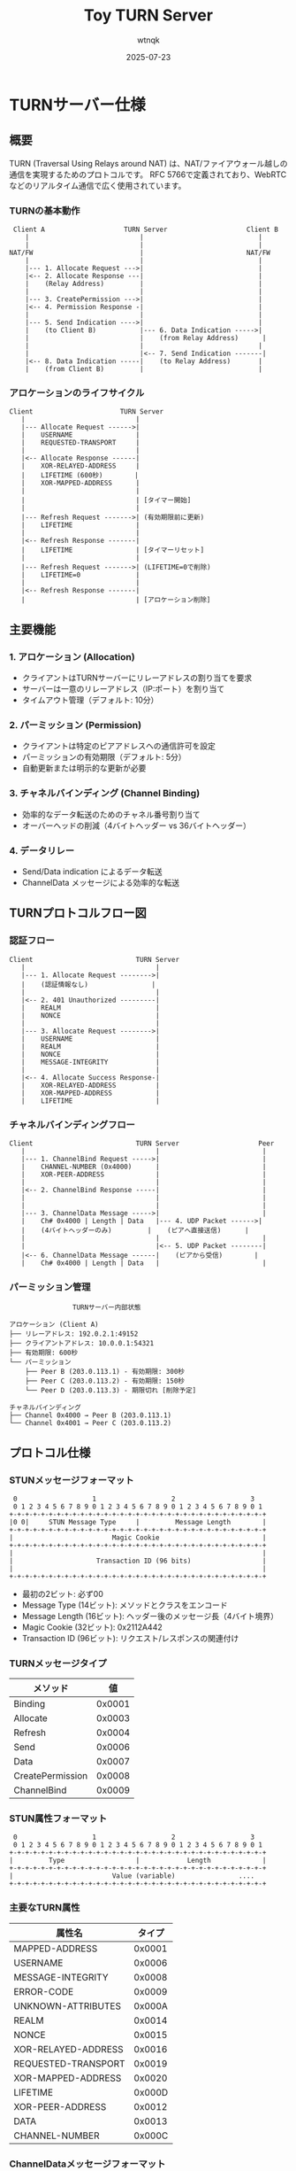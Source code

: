 #+TITLE: Toy TURN Server
#+AUTHOR: wtnqk
#+DATE: 2025-07-23

* TURNサーバー仕様

** 概要
TURN (Traversal Using Relays around NAT) は、NAT/ファイアウォール越しの通信を実現するためのプロトコルです。
RFC 5766で定義されており、WebRTCなどのリアルタイム通信で広く使用されています。

*** TURNの基本動作
#+BEGIN_SRC
    Client A                    TURN Server                    Client B
       |                            |                             |
       |                            |                             |
   NAT/FW                           |                          NAT/FW
       |                            |                             |
       |--- 1. Allocate Request --->|                             |
       |<-- 2. Allocate Response ---|                             |
       |    (Relay Address)         |                             |
       |                            |                             |
       |--- 3. CreatePermission --->|                             |
       |<-- 4. Permission Response -|                             |
       |                            |                             |
       |--- 5. Send Indication ---->|                             |
       |    (to Client B)           |--- 6. Data Indication ----->|
       |                            |    (from Relay Address)      |
       |                            |                             |
       |                            |<-- 7. Send Indication -------|
       |<-- 8. Data Indication -----|    (to Relay Address)       |
       |    (from Client B)         |                             |
#+END_SRC

*** アロケーションのライフサイクル
#+BEGIN_SRC
    Client                      TURN Server
       |                            |
       |--- Allocate Request ------>|
       |    USERNAME                | 
       |    REQUESTED-TRANSPORT     |
       |                            |
       |<-- Allocate Response ------|
       |    XOR-RELAYED-ADDRESS     |
       |    LIFETIME (600秒)        |
       |    XOR-MAPPED-ADDRESS      |
       |                            |
       |                            | [タイマー開始]
       |                            |
       |--- Refresh Request ------->| (有効期限前に更新)
       |    LIFETIME                |
       |                            |
       |<-- Refresh Response -------|
       |    LIFETIME                | [タイマーリセット]
       |                            |
       |--- Refresh Request ------->| (LIFETIME=0で削除)
       |    LIFETIME=0              |
       |                            |
       |<-- Refresh Response -------|
       |                            | [アロケーション削除]
#+END_SRC

** 主要機能
*** 1. アロケーション (Allocation)
- クライアントはTURNサーバーにリレーアドレスの割り当てを要求
- サーバーは一意のリレーアドレス（IP:ポート）を割り当て
- タイムアウト管理（デフォルト: 10分）

*** 2. パーミッション (Permission)
- クライアントは特定のピアアドレスへの通信許可を設定
- パーミッションの有効期限（デフォルト: 5分）
- 自動更新または明示的な更新が必要

*** 3. チャネルバインディング (Channel Binding)
- 効率的なデータ転送のためのチャネル番号割り当て
- オーバーヘッドの削減（4バイトヘッダー vs 36バイトヘッダー）

*** 4. データリレー
- Send/Data indication によるデータ転送
- ChannelData メッセージによる効率的な転送

** TURNプロトコルフロー図

*** 認証フロー
#+BEGIN_SRC
    Client                          TURN Server
       |                                 |
       |--- 1. Allocate Request -------->|
       |    (認証情報なし)                |
       |                                 |
       |<-- 2. 401 Unauthorized ---------|
       |    REALM                        |
       |    NONCE                        |
       |                                 |
       |--- 3. Allocate Request -------->|
       |    USERNAME                     |
       |    REALM                        |
       |    NONCE                        |
       |    MESSAGE-INTEGRITY            |
       |                                 |
       |<-- 4. Allocate Success Response-|
       |    XOR-RELAYED-ADDRESS          |
       |    XOR-MAPPED-ADDRESS           |
       |    LIFETIME                     |
#+END_SRC

*** チャネルバインディングフロー
#+BEGIN_SRC
    Client                          TURN Server                    Peer
       |                                 |                          |
       |--- 1. ChannelBind Request ----->|                          |
       |    CHANNEL-NUMBER (0x4000)      |                          |
       |    XOR-PEER-ADDRESS             |                          |
       |                                 |                          |
       |<-- 2. ChannelBind Response -----|                          |
       |                                 |                          |
       |                                 |                          |
       |--- 3. ChannelData Message ----->|                          |
       |    Ch# 0x4000 | Length | Data   |--- 4. UDP Packet ------>|
       |    (4バイトヘッダーのみ)         |    (ピアへ直接送信)      |
       |                                 |                          |
       |                                 |<-- 5. UDP Packet --------|
       |<-- 6. ChannelData Message ------|    (ピアから受信)        |
       |    Ch# 0x4000 | Length | Data   |                          |
#+END_SRC

*** パーミッション管理
#+BEGIN_SRC
                    TURNサーバー内部状態
    
    アロケーション (Client A)
    ├── リレーアドレス: 192.0.2.1:49152
    ├── クライアントアドレス: 10.0.0.1:54321
    ├── 有効期限: 600秒
    └── パーミッション
        ├── Peer B (203.0.113.1) - 有効期限: 300秒
        ├── Peer C (203.0.113.2) - 有効期限: 150秒
        └── Peer D (203.0.113.3) - 期限切れ [削除予定]
    
    チャネルバインディング
    ├── Channel 0x4000 → Peer B (203.0.113.1)
    └── Channel 0x4001 → Peer C (203.0.113.2)
#+END_SRC

** プロトコル仕様
*** STUNメッセージフォーマット
#+BEGIN_SRC
 0                   1                   2                   3
 0 1 2 3 4 5 6 7 8 9 0 1 2 3 4 5 6 7 8 9 0 1 2 3 4 5 6 7 8 9 0 1
+-+-+-+-+-+-+-+-+-+-+-+-+-+-+-+-+-+-+-+-+-+-+-+-+-+-+-+-+-+-+-+-+
|0 0|     STUN Message Type     |         Message Length        |
+-+-+-+-+-+-+-+-+-+-+-+-+-+-+-+-+-+-+-+-+-+-+-+-+-+-+-+-+-+-+-+-+
|                         Magic Cookie                          |
+-+-+-+-+-+-+-+-+-+-+-+-+-+-+-+-+-+-+-+-+-+-+-+-+-+-+-+-+-+-+-+-+
|                                                               |
|                     Transaction ID (96 bits)                  |
|                                                               |
+-+-+-+-+-+-+-+-+-+-+-+-+-+-+-+-+-+-+-+-+-+-+-+-+-+-+-+-+-+-+-+-+
#+END_SRC

- 最初の2ビット: 必ず00
- Message Type (14ビット): メソッドとクラスをエンコード
- Message Length (16ビット): ヘッダー後のメッセージ長（4バイト境界）
- Magic Cookie (32ビット): 0x2112A442
- Transaction ID (96ビット): リクエスト/レスポンスの関連付け

*** TURNメッセージタイプ
|----------+----------|
| メソッド | 値       |
|----------+----------|
| Binding  | 0x0001   |
| Allocate | 0x0003   |
| Refresh  | 0x0004   |
| Send     | 0x0006   |
| Data     | 0x0007   |
| CreatePermission | 0x0008 |
| ChannelBind | 0x0009 |
|----------+----------|

*** STUN属性フォーマット
#+BEGIN_SRC
 0                   1                   2                   3
 0 1 2 3 4 5 6 7 8 9 0 1 2 3 4 5 6 7 8 9 0 1 2 3 4 5 6 7 8 9 0 1
+-+-+-+-+-+-+-+-+-+-+-+-+-+-+-+-+-+-+-+-+-+-+-+-+-+-+-+-+-+-+-+-+
|         Type                  |            Length             |
+-+-+-+-+-+-+-+-+-+-+-+-+-+-+-+-+-+-+-+-+-+-+-+-+-+-+-+-+-+-+-+-+
|                         Value (variable)                ....
+-+-+-+-+-+-+-+-+-+-+-+-+-+-+-+-+-+-+-+-+-+-+-+-+-+-+-+-+-+-+-+-+
#+END_SRC

*** 主要なTURN属性
|----------+---------|
| 属性名   | タイプ  |
|----------+---------|
| MAPPED-ADDRESS | 0x0001 |
| USERNAME | 0x0006 |
| MESSAGE-INTEGRITY | 0x0008 |
| ERROR-CODE | 0x0009 |
| UNKNOWN-ATTRIBUTES | 0x000A |
| REALM | 0x0014 |
| NONCE | 0x0015 |
| XOR-RELAYED-ADDRESS | 0x0016 |
| REQUESTED-TRANSPORT | 0x0019 |
| XOR-MAPPED-ADDRESS | 0x0020 |
| LIFETIME | 0x000D |
| XOR-PEER-ADDRESS | 0x0012 |
| DATA | 0x0013 |
| CHANNEL-NUMBER | 0x000C |
|----------+---------|

*** ChannelDataメッセージフォーマット
#+BEGIN_SRC
 0                   1                   2                   3
 0 1 2 3 4 5 6 7 8 9 0 1 2 3 4 5 6 7 8 9 0 1 2 3 4 5 6 7 8 9 0 1
+-+-+-+-+-+-+-+-+-+-+-+-+-+-+-+-+-+-+-+-+-+-+-+-+-+-+-+-+-+-+-+-+
|         Channel Number        |            Length             |
+-+-+-+-+-+-+-+-+-+-+-+-+-+-+-+-+-+-+-+-+-+-+-+-+-+-+-+-+-+-+-+-+
|                                                               |
/                       Application Data                        /
/                                                               /
|                                                               |
|                               +-------------------------------+
|                               |
+-+-+-+-+-+-+-+-+-+-+-+-+-+-+-+-+
#+END_SRC

- Channel Number: 0x4000-0x7FFF (最上位2ビットは01)
- Length: アプリケーションデータの長さ
- 4バイト境界へのパディングが必要

*** 主要メッセージタイプ
1. Allocate Request/Response
2. Refresh Request/Response
3. CreatePermission Request/Response
4. ChannelBind Request/Response
5. Send Indication
6. Data Indication
7. ChannelData Message

*** 認証メカニズム
- Long-term credential mechanism
- Message Integrity Check (HMAC-SHA1)
- Nonce-based replay protection

* TURNサーバー実装アーキテクチャ

** コア機能の実装構造
*** STUNメッセージ処理
- STUNメッセージヘッダーのパース実装
- 属性のエンコード/デコード
- メッセージ整合性検証（HMAC-SHA1）
- フィンガープリント計算

*** アロケーション管理
- リレーアドレスプールの管理
- アロケーションのライフサイクル管理
- タイムアウト処理とガベージコレクション
- 5-tupleベースのアロケーション識別

*** パーミッション処理
- IPアドレスベースのパーミッション管理
- タイムスタンプベースの有効期限管理
- パーミッションリフレッシュ機構

*** チャネルバインディング
- チャネル番号（0x4000-0x7FFF）の割り当て
- ピアアドレスとチャネル番号のマッピング
- チャネルデータのヘッダー変換

*** データリレー機構
- UDP/TCPソケット管理
- 非同期I/O処理
- バッファ管理とフロー制御
- エラー伝播とリカバリー

* TURNサーバーアーキテクチャ図

** システム全体構成
#+BEGIN_SRC
                           インターネット
                               │
                    ┌──────────┴──────────┐
                    │    TURNサーバー      │
                    │  (パブリックIP)      │
                    │                      │
                    │  ┌───────────────┐  │
                    │  │ Allocation    │  │
                    │  │   Manager     │  │
                    │  └───────┬───────┘  │
                    │          │          │
                    │  ┌───────┴───────┐  │
                    │  │  Permission   │  │
                    │  │   Manager     │  │
                    │  └───────┬───────┘  │
                    │          │          │
                    │  ┌───────┴───────┐  │
                    │  │   Channel     │  │
                    │  │   Binding     │  │
                    │  └───────┬───────┘  │
                    │          │          │
                    │  ┌───────┴───────┐  │
                    │  │    Relay      │  │
                    │  │   Engine      │  │
                    │  └───────────────┘  │
                    └──────┬───────┬──────┘
                           │       │
                    ┌──────┴───┐ ┌─┴──────┐
                    │  NAT A   │ │  NAT B │
                    └──────┬───┘ └─┬──────┘
                           │       │
                    ┌──────┴───┐ ┌─┴──────┐
                    │ Client A │ │Client B│
                    └──────────┘ └────────┘
#+END_SRC

** 内部データフロー
#+BEGIN_SRC
    受信パケット
         │
    ┌────▼────┐
    │  解析   │──→ STUNメッセージ？ ──No──→ ChannelData？
    └────┬────┘                              │
         │Yes                                │Yes
    ┌────▼────┐                         ┌────▼────┐
    │  認証   │                         │チャネル │
    │  検証   │                         │ 検証    │
    └────┬────┘                         └────┬────┘
         │                                   │
    ┌────▼────┐                         ┌────▼────┐
    │メッセージ│                         │ データ  │
    │ 処理    │                         │ リレー  │
    └────┬────┘                         └─────────┘
         │
    ┌────▼──────────┐
    │               │
    │  ・Allocate   │
    │  ・Refresh    │
    │  ・Permission │
    │  ・ChannelBind│
    │  ・Send       │
    │               │
    └───────────────┘
#+END_SRC

* 実装における技術的考慮事項

** ネットワーク層の実装
- UDP/TCPソケットの多重化
- ノンブロッキングI/O
- SO_REUSEPORTによる負荷分散
- エフェメラルポートの管理

** 並行性とスケーラビリティ
- コネクションごとの独立した処理
- ロックフリーデータ構造の活用
- メモリプールによるアロケーション削減
- バックプレッシャー制御

** セキュリティ実装
- タイミング攻撃への対策
- リソース枯渇攻撃の防御
- 認証トークンの安全な管理
- 監査ログの実装

* プロトコル準拠性

** RFC 5766 必須要件
- STUN Binding Request/Response
- Allocate Request/Response with authentication
- Refresh Request/Response
- CreatePermission Request/Response
- ChannelBind Request/Response
- Send/Data Indication
- ChannelData messages

** エラー処理仕様
- 400 Bad Request
- 401 Unauthorized
- 420 Unknown Attribute
- 437 Allocation Mismatch
- 438 Stale Nonce
- 441 Wrong Credentials
- 442 Unsupported Transport Protocol
- 443 Allocation Quota Reached
- 486 Allocation Quota Reached
- 508 Insufficient Capacity

** 拡張仕様のサポート
- RFC 8656 - TURN Relay Extensions
- DTLS-SRTP support
- TCP allocations
- IPv6 support

* 参考資料

- [[https://datatracker.ietf.org/doc/html/rfc5766][RFC 5766 - Traversal Using Relays around NAT (TURN)]]
- [[https://datatracker.ietf.org/doc/html/rfc5389][RFC 5389 - Session Traversal Utilities for NAT (STUN)]]
- [[https://datatracker.ietf.org/doc/html/rfc8656][RFC 8656 - Traversal Using Relays around NAT (TURN): Relay Extensions to Session Traversal Utilities for NAT (STUN)]]
